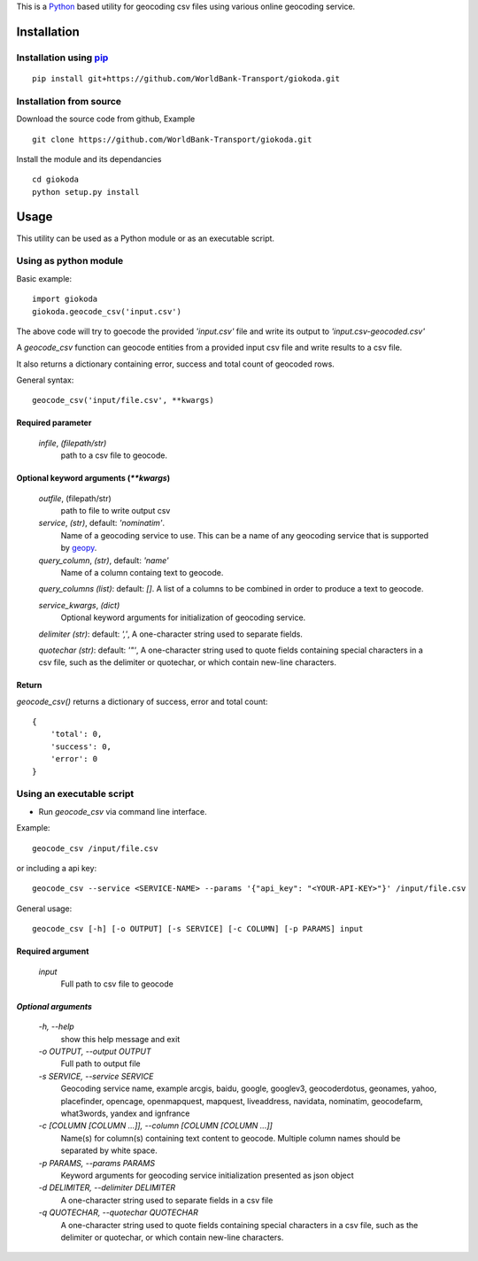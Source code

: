 This is a `Python <http://python.org>`_ based utility for geocoding csv files
using various online geocoding service.

*************
Installation
*************

Installation using `pip <https://pip.pypa.io>`_
================================================

::

    pip install git+https://github.com/WorldBank-Transport/giokoda.git

Installation from source
========================
Download the source code from github, Example 

::

    git clone https://github.com/WorldBank-Transport/giokoda.git

Install the module and its dependancies

::

    cd giokoda
    python setup.py install


******
Usage
******

This utility can be used as a Python module or as an executable script.

Using as python module
=======================

Basic example::

    import giokoda
    giokoda.geocode_csv('input.csv')

The above code will try to goecode the provided `'input.csv'` file and write
its output to `'input.csv-geocoded.csv'`

A `geocode_csv` function can geocode entities from a provided input csv file
and write results to a csv file.

It also returns a dictionary containing error, success and total count of
geocoded rows.

General syntax::

    geocode_csv('input/file.csv', **kwargs)

Required parameter
------------------

    `infile`, *(filepath/str)*
        path to a csv file to geocode.

Optional keyword arguments (`**kwargs`)
---------------------------------------
    `outfile`, (filepath/str)
        path to file to write output csv
    
    `service`, *(str)*, default: `'nominatim'`.
        Name of a geocoding service to use. This can be a name of any geocoding
        service that is supported by
        `geopy <http://geopy.readthedocs.org/en/latest/>`_.

    `query_column`, *(str)*, default: `'name'`
        Name of a column containg text to geocode.

    `query_columns` *(list)*: default: `[]`. A list of a columns
    to be combined in order to produce a text to geocode.

    `service_kwargs`, *(dict)*
        Optional keyword arguments for initialization of geocoding service.

    `delimiter` *(str)*: default: `','`, A one-character string used to
    separate fields.

    `quotechar` *(str)*: default: `'"'`, A one-character string used to
    quote fields containing special characters in a csv file, such as
    the delimiter or quotechar, or which contain new-line characters.

Return
------

`geocode_csv()` returns a dictionary of success, error and total count::
  
    {
        'total': 0,
        'success': 0,
        'error': 0
    }

Using an executable script
==========================

* Run `geocode_csv` via command line interface.

Example::

    geocode_csv /input/file.csv

or including a api key::

    geocode_csv --service <SERVICE-NAME> --params '{"api_key": "<YOUR-API-KEY>"}' /input/file.csv

General usage::

    geocode_csv [-h] [-o OUTPUT] [-s SERVICE] [-c COLUMN] [-p PARAMS] input

Required argument
------------------
    `input`
        Full path to csv file to geocode

`Optional arguments`
---------------------

    `-h, --help`
        show this help message and exit

    `-o OUTPUT, --output OUTPUT`
        Full path to output file

    `-s SERVICE, --service SERVICE`
        Geocoding service name, example arcgis, baidu, google, googlev3, geocoderdotus,
        geonames, yahoo, placefinder, opencage, openmapquest, mapquest, liveaddress,
        navidata, nominatim, geocodefarm, what3words, yandex and ignfrance

    `-c [COLUMN [COLUMN ...]], --column [COLUMN [COLUMN ...]]`
        Name(s) for column(s) containing text content to geocode.
        Multiple column names should be separated by white space.

    `-p PARAMS, --params PARAMS`
        Keyword arguments for geocoding service initialization presented as
        json object

    `-d DELIMITER, --delimiter DELIMITER`
        A one-character string used to separate fields in a csv file

    `-q QUOTECHAR, --quotechar QUOTECHAR`
        A one-character string used to
        quote fields containing special characters in a csv file, such as
        the delimiter or quotechar, or which contain new-line characters.
